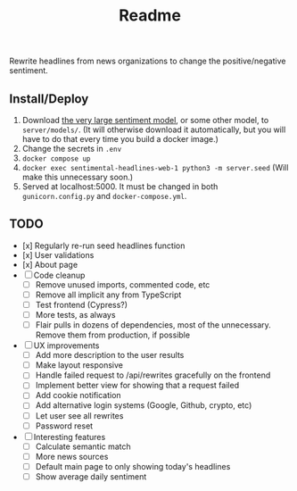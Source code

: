 #+title: Readme

Rewrite headlines from news organizations to change the positive/negative sentiment.

** Install/Deploy

1. Download [[https://nlp.informatik.hu-berlin.de/resources/models/sentiment-curated-distilbert/sentiment-en-mix-distillbert_4.pt][the very large sentiment model]], or some other model, to ~server/models/~. (It will otherwise download it automatically, but you will have to do that every time you build a docker image.)
2. Change the secrets in ~.env~
3. ~docker compose up~
4. ~docker exec sentimental-headlines-web-1 python3 -m server.seed~ (Will make this unnecessary soon.)
5. Served at localhost:5000. It must be changed in both ~gunicorn.config.py~ and ~docker-compose.yml~.

** TODO

- [x] Regularly re-run seed headlines function
- [x] User validations
- [x] About page
- [ ] Code cleanup
  - [ ] Remove unused imports, commented code, etc
  - [ ] Remove all implicit any from TypeScript
  - [ ] Test frontend (Cypress?)
  - [ ] More tests, as always
  - [ ] Flair pulls in dozens of dependencies, most of the unnecessary. Remove them from production, if possible
- [ ] UX improvements
  - [ ] Add more description to the user results
  - [ ] Make layout responsive
  - [ ] Handle failed request to /api/rewrites gracefully on the frontend
  - [ ] Implement better view for showing that a request failed
  - [ ] Add cookie notification
  - [ ] Add alternative login systems (Google, Github, crypto, etc)
  - [ ] Let user see all rewrites
  - [ ] Password reset
- [ ] Interesting features
  - [ ] Calculate semantic match
  - [ ] More news sources
  - [ ] Default main page to only showing today's headlines
  - [ ] Show average daily sentiment
